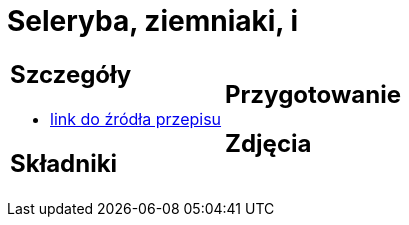 = Seleryba, ziemniaki, i

[cols=".<a,.<a"]
[frame=none]
[grid=none]
|===
|
== Szczegóły
* https://www.jadlonomia.com/przepisy/seleryba[link do źródła przepisu]

== Składniki

|
== Przygotowanie

== Zdjęcia
|===

